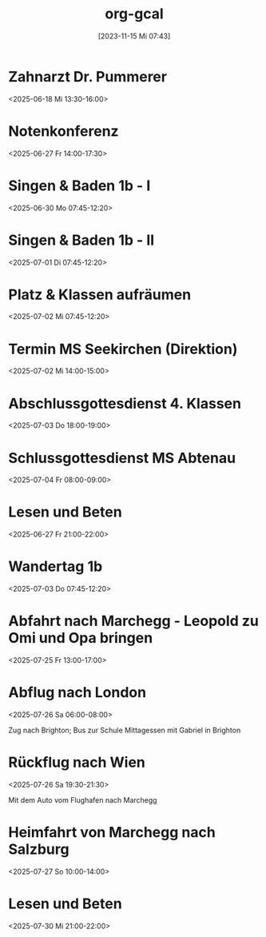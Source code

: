 #+title:      org-gcal
#+date:       [2023-11-15 Mi 07:43]
#+filetags:   :Project:
#+identifier: 20231115T074319
#+CATEGORY: org-gcal

* Zahnarzt Dr. Pummerer
:PROPERTIES:
:ETag:     "3500455520927902"
:LOCATION: Dr. Christian Pummerer, Beethovenstraße 4, 5020 Salzburg, Österreich
:calendar-id: matthiasfuchs01@gmail.com
:entry-id: 6gp62p1p6th3ibb168p62b9k71j3gb9oc9gj2bb270p68cb670o3edpjco/matthiasfuchs01@gmail.com
:org-gcal-managed: gcal
:END:
:org-gcal:
<2025-06-18 Mi 13:30-16:00>
:END:

* Notenkonferenz
:PROPERTIES:
:calendar-id: matthiasfuchs01@gmail.com
:org-gcal-managed: org
:ETag:     "3501763189858590"
:entry-id: 90423mtmia08r6mdtiieg6f0b0/matthiasfuchs01@gmail.com
:END:
:org-gcal:
<2025-06-27 Fr 14:00-17:30>
:END:

* Singen & Baden 1b - I
:PROPERTIES:
:calendar-id: matthiasfuchs01@gmail.com
:org-gcal-managed: org
:ETag:     "3502873463236766"
:entry-id: vnjhb3uf185fcg1bqdlrp6288g/matthiasfuchs01@gmail.com
:END:
:org-gcal:
<2025-06-30 Mo 07:45-12:20>
:END:

* Singen & Baden 1b - II
:PROPERTIES:
:calendar-id: matthiasfuchs01@gmail.com
:org-gcal-managed: org
:ETag:     "3502873516425726"
:entry-id: gpchg8uhl9tgdju4tla9sddun8/matthiasfuchs01@gmail.com
:END:
:org-gcal:
<2025-07-01 Di 07:45-12:20>
:END:

* Platz & Klassen aufräumen
:PROPERTIES:
:calendar-id: matthiasfuchs01@gmail.com
:org-gcal-managed: org
:ETag:     "3502873607020958"
:entry-id: gbc0otj6adda7fqju0i366gtco/matthiasfuchs01@gmail.com
:END:
:org-gcal:
<2025-07-02 Mi 07:45-12:20>
:END:

* Termin MS Seekirchen (Direktion)
:PROPERTIES:
:calendar-id: matthiasfuchs01@gmail.com
:org-gcal-managed: org
:ETag:     "3502873692150942"
:entry-id: 6b3f0ldd9thbneo0u2lah8r5hc/matthiasfuchs01@gmail.com
:END:
:org-gcal:
<2025-07-02 Mi 14:00-15:00>
:END:

* Abschlussgottesdienst 4. Klassen
:PROPERTIES:
:calendar-id: matthiasfuchs01@gmail.com
:org-gcal-managed: org
:ETag:     "3502873803754718"
:entry-id: iq0t1841ie8laffs9fq29rlqeo/matthiasfuchs01@gmail.com
:END:
:org-gcal:
<2025-07-03 Do 18:00-19:00>
:END:

* Schlussgottesdienst MS Abtenau
:PROPERTIES:
:calendar-id: matthiasfuchs01@gmail.com
:org-gcal-managed: org
:ETag:     "3502873896527902"
:entry-id: ni61sfmnu5mof06i2krr9fk0ks/matthiasfuchs01@gmail.com
:END:
:org-gcal:
<2025-07-04 Fr 08:00-09:00>
:END:


* Lesen und Beten
:PROPERTIES:
:ETag:     "3502099731860030"
:calendar-id: matthiasfuchs01@gmail.com
:entry-id: q0bfapfp4t1h4tc79k8hk1cvh4/matthiasfuchs01@gmail.com
:org-gcal-managed: gcal
:END:
:org-gcal:
<2025-06-27 Fr 21:00-22:00>
:END:

* Wandertag 1b
:PROPERTIES:
:calendar-id: matthiasfuchs01@gmail.com
:org-gcal-managed: org
:ETag:     "3502875369134078"
:entry-id: 1t9fjgidpif40ssrp4d8rfnlq8/matthiasfuchs01@gmail.com
:END:
:org-gcal:
<2025-07-03 Do 07:45-12:20>
:END:

* Abfahrt nach Marchegg - Leopold zu Omi und Opa bringen
:PROPERTIES:
:calendar-id: matthiasfuchs01@gmail.com
:org-gcal-managed: org
:ETag:     "3506170527810398"
:entry-id: 4f8ps4icirme7n9moep777dh30/matthiasfuchs01@gmail.com
:END:
:org-gcal:
<2025-07-25 Fr 13:00-17:00>
:END:

* Abflug nach London
:PROPERTIES:
:calendar-id: matthiasfuchs01@gmail.com
:org-gcal-managed: org
:ETag:     "3506171079717502"
:entry-id: ch64uhqpvsgftpp30dpso63o44/matthiasfuchs01@gmail.com
:END:
:org-gcal:
<2025-07-26 Sa 06:00-08:00>

Zug nach Brighton; Bus zur Schule
Mittagessen mit Gabriel in Brighton
:END:

* Rückflug nach Wien
:PROPERTIES:
:calendar-id: matthiasfuchs01@gmail.com
:org-gcal-managed: org
:ETag:     "3506170910467582"
:entry-id: jkcla8ajd1j0sf6spihugfat6c/matthiasfuchs01@gmail.com
:END:
:org-gcal:
<2025-07-26 Sa 19:30-21:30>

Mit dem Auto vom Flughafen nach Marchegg
:END:

* Heimfahrt von Marchegg nach Salzburg
:PROPERTIES:
:calendar-id: matthiasfuchs01@gmail.com
:org-gcal-managed: org
:ETag:     "3506170995398878"
:entry-id: ble3277tsv1dgqo5q2h63a900c/matthiasfuchs01@gmail.com
:END:
:org-gcal:
<2025-07-27 So 10:00-14:00>
:END:

* Lesen und Beten
:PROPERTIES:
:calendar-id: matthiasfuchs01@gmail.com
:org-gcal-managed: org
:ETag:     "3507754917034142"
:entry-id: 7dca8i76rr8fueb4ieek8cskdc/matthiasfuchs01@gmail.com
:END:
:org-gcal:
<2025-07-30 Mi 21:00-22:00>
:END:

